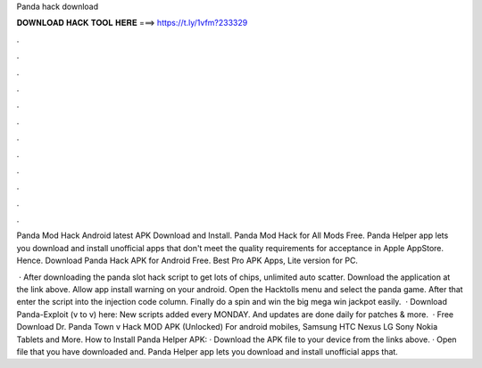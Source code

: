 Panda hack download



𝐃𝐎𝐖𝐍𝐋𝐎𝐀𝐃 𝐇𝐀𝐂𝐊 𝐓𝐎𝐎𝐋 𝐇𝐄𝐑𝐄 ===> https://t.ly/1vfm?233329



.



.



.



.



.



.



.



.



.



.



.



.

Panda Mod Hack Android latest APK Download and Install. Panda Mod Hack for All Mods Free. Panda Helper app lets you download and install unofficial apps that don't meet the quality requirements for acceptance in Apple AppStore. Hence. Download Panda Hack APK for Android Free. Best Pro APK Apps, Lite version for PC.

 · After downloading the panda slot hack script to get lots of chips, unlimited auto scatter. Download the application at the link above. Allow app install warning on your android. Open the Hacktolls menu and select the panda game. After that enter the script into the injection code column. Finally do a spin and win the big mega win jackpot easily.  · Download Panda-Exploit (v to v) here:  New scripts added every MONDAY. And updates are done daily for patches & more.  · Free Download Dr. Panda Town v Hack MOD APK (Unlocked) For android mobiles, Samsung HTC Nexus LG Sony Nokia Tablets and More. How to Install Panda Helper APK: · Download the APK file to your device from the links above. · Open  file that you have downloaded and. Panda Helper app lets you download and install unofficial apps that.
